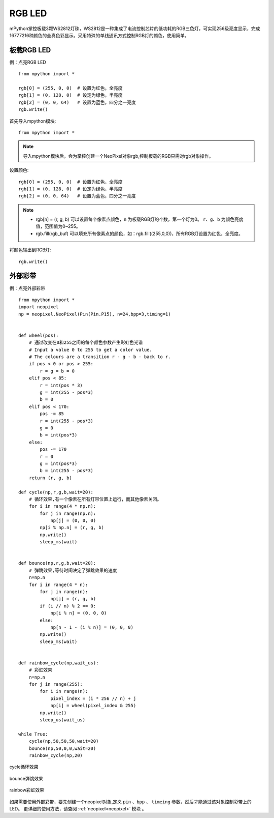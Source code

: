 RGB LED
=====================

mPython掌控板载3颗WS2812灯珠，WS2812是一种集成了电流控制芯片的低功耗的RGB三色灯，可实现256级亮度显示，完成16777216种颜色的全真色彩显示。采用特殊的单线通讯方式控制RGB灯的颜色，使用简单。

板载RGB LED
----------
例：点亮RGB LED
::
    from mpython import *

    rgb[0] = (255, 0, 0)  # 设置为红色，全亮度
    rgb[1] = (0, 128, 0)  # 设定为绿色，半亮度
    rgb[2] = (0, 0, 64)   # 设置为蓝色，四分之一亮度
    rgb.write()


首先导入mpython模块::

    from mpython import *
    
.. Note:: 导入mpython模块后，会为掌控创建一个NeoPixel对象rgb,控制板载的RGB只需对rgb对象操作。

设置颜色::

    rgb[0] = (255, 0, 0)  # 设置为红色，全亮度
    rgb[1] = (0, 128, 0)  # 设定为绿色，半亮度
    rgb[2] = (0, 0, 64)   # 设置为蓝色，四分之一亮度


.. Note:: 
    * rgb[n] = (r, g, b) 可以设置每个像素点颜色，``n`` 为板载RGB灯的个数，第一个灯为0。 ``r``、``g``、``b`` 为颜色亮度值，范围值为0~255。
    * rgb.fill(rgb_buf) 可以填充所有像素点的颜色，如：rgb.fill((255,0,0))，所有RGB灯设置为红色，全亮度。

将颜色输出到RGB灯::

    rgb.write()



    
外部彩带
----------


.. image:: /images/tutorials/glamour.jpg
    :width: 600
    :align: center


例：点亮外部彩带
::

    from mpython import *
    import neopixel
    np = neopixel.NeoPixel(Pin(Pin.P15), n=24,bpp=3,timing=1)


    def wheel(pos):
        # 通过改变在0和255之间的每个颜色参数产生彩虹色光谱
        # Input a value 0 to 255 to get a color value.
        # The colours are a transition r - g - b - back to r.
        if pos < 0 or pos > 255:
            r = g = b = 0
        elif pos < 85:
            r = int(pos * 3)
            g = int(255 - pos*3)
            b = 0
        elif pos < 170:
            pos -= 85
            r = int(255 - pos*3)
            g = 0
            b = int(pos*3)
        else:
            pos -= 170
            r = 0
            g = int(pos*3)
            b = int(255 - pos*3)
        return (r, g, b) 

    def cycle(np,r,g,b,wait=20):
        # 循环效果,有一个像素在所有灯带位置上运行，而其他像素关闭。
        for i in range(4 * np.n):
            for j in range(np.n):
                np[j] = (0, 0, 0)
            np[i % np.n] = (r, g, b)
            np.write()
            sleep_ms(wait)


    def bounce(np,r,g,b,wait=20):
        # 弹跳效果,等待时间决定了弹跳效果的速度
        n=np.n
        for i in range(4 * n):
            for j in range(n):
                np[j] = (r, g, b)
            if (i // n) % 2 == 0:
                np[i % n] = (0, 0, 0)
            else:
                np[n - 1 - (i % n)] = (0, 0, 0)
            np.write()
            sleep_ms(wait)


    def rainbow_cycle(np,wait_us):
        # 彩虹效果
        n=np.n
        for j in range(255):
            for i in range(n):
                pixel_index = (i * 256 // n) + j
                np[i] = wheel(pixel_index & 255)
            np.write()
            sleep_us(wait_us)

    while True:
        cycle(np,50,50,50,wait=20)
        bounce(np,50,0,0,wait=20)
        rainbow_cycle(np,20)


.. figure:: /images/tutorials/neopixel_control_leds_cycle.png
    :align: center

    cycle循环效果

.. figure:: /images/tutorials/neopixel_control_leds_bounce.png
    :align: center

    bounce弹跳效果

.. figure:: /images/tutorials/neopixel_control_leds_rainbow.png
    :align: center

    rainbow彩虹效果


如果需要使用外部彩带，要先创建一个neopixel对象,定义 ``pin`` 、``bpp`` 、 ``timeing`` 参数，然后才能通过该对象控制彩带上的LED。
更详细的使用方法，请查阅 :ref:`neopixel<neopixel>` 模块 。


